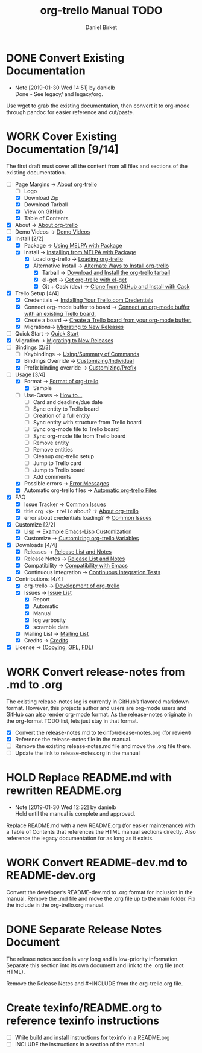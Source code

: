 #+TITLE: org-trello Manual TODO
#+AUTHOR: Daniel Birket
#+EMAIL: danielb@birket.com
#+TODO: TODO(t) NEXT(n) WORK(w) CHEK(c) HOLD(h) | DONE(d) KILL(k)

* DONE Convert Existing Documentation
  CLOSED: [2019-01-30 Wed 14:51]

  - Note [2019-01-30 Wed 14:51] by danielb \\
    Done - See legacy/ and legacy/org.
Use wget to grab the existing documentation, then convert it to org-mode
through pandoc for easier reference and cut/paste.

* WORK Cover Existing Documentation [9/14]
The first draft must cover all the content from all files and sections of
the existing documentation.
- [-] Page Margins -> [[file:org-trello.org::*About%20org-trello][About org-trello]]
  - [ ] Logo
  - [X] Download Zip
  - [X] Download Tarball
  - [X] View on GitHub
  - [X] Table of Contents
- [X] About -> [[file:org-trello.org::*About%20org-trello][About org-trello]]
- [ ] Demo Videos -> [[file:org-trello.org::*Demo%20Videos][Demo Videos]]
- [X] Install [2/2]
  - [X] Package -> [[file:org-trello.org::*Using%20MELPA%20with%20Package][Using MELPA with Package]]
  - [X] Install -> [[file:org-trello.org::*Installing%20from%20MELPA%20with%20Package][Installing from MELPA with Package]]
    - [X] Load org-trello -> [[file:org-trello.org::*Loading%20org-trello][Loading org-trello]]
    - [X] Alternative Install -> [[file:org-trello.org::*Alternate%20Ways%20to%20Install%20org-trello][Alternate Ways to Install org-trello]]
      - [X] Tarball -> [[file:org-trello.org::*Download%20and%20Install%20the%20org-trello%20tarball][Download and Install the org-trello tarball]]
      - [X] el-get -> [[file:org-trello.org::*Get%20org-trello%20with%20el-get][Get org-trello with el-get]]
      - [X] Git + Cask (dev) -> [[file:org-trello.org::*Clone%20from%20GitHub%20and%20Install%20with%20Cask][Clone from GitHub and Install with Cask]]
- [X] Trello Setup [4/4]
  - [X] Credentials -> [[file:org-trello.org::*Installing%20Your%20Trello.com%20Credentials][Installing Your Trello.com Credentials]]
  - [X] Connect org-mode buffer to board -> [[file:org-trello.org::*Connect%20an%20org-mode%20buffer%20with%20an%20existing%20Trello%20board.][Connect an org-mode buffer with an existing Trello board.]]
  - [X] Create a board -> [[file:org-trello.org::*Create%20a%20Trello%20board%20from%20your%20org-mode%20buffer.][Create a Trello board from your org-mode buffer.]]
  - [X] Migrations-> [[file:org-trello.org::#migration][Migrating to New Releases]]
- [ ] Quick Start -> [[file:org-trello.org::*Quick%20Start][Quick Start]]
- [X] Migration -> [[file:org-trello.org::#migration][Migrating to New Releases]]
- [-] Bindings [2/3]
  - [-] Keybindings -> [[file:org-trello.org::*Summary%20of%20Commands][Using/Summary of Commands]]
  - [X] Bindings Override -> [[file:org-trello.org::*Customizing%20Individual%20Keybindings][Customizing/Individual]]
  - [X] Prefix binding override -> [[file:org-trello.org::*Customizing%20the%20Prefix%20Keybinding][Customizing/Prefix]]
- [-] Usage [3/4]
  - [X] Format -> [[file:org-trello.org::*Format%20of%20org-trello][Format of org-trello]]
    - [X] Sample
  - [ ] Use-Cases -> [[file:org-trello.org::*How%20to%E2%80%A6][How to…]]
    - [ ] Card and deadline/due date
    - [ ] Sync entity to Trello board
    - [ ] Creation of a full entity
    - [ ] Sync entity with structure from Trello board
    - [ ] Sync org-mode file to Trello board
    - [ ] Sync org-mode file from Trello board
    - [ ] Remove entity
    - [ ] Remove entities
    - [ ] Cleanup org-trello setup
    - [ ] Jump to Trello card
    - [ ] Jump to Trello board
    - [ ] Add comments
  - [X] Possible errors -> [[file:org-trello.org::*Error%20Messages][Error Messages]]
  - [X] Automatic org-trello files -> [[file:org-trello.org::*Automatic%20org-trello%20Files][Automatic org-trello Files]]
- [X] FAQ
  - [X] Issue Tracker -> [[file:org-trello.org::*Common%20Issues][Common Issues]]
  - [X] title =org <$> trello= about? -> [[file:org-trello.org::*About%20org-trello][About org-trello]]
  - [X] error about credentials loading? -> [[file:org-trello.org::*Common%20Issues][Common Issues]]
- [X] Customize [2/2]
  - [X] Lisp -> [[file:org-trello.org::*Example%20Emacs-Lisp%20Customization][Example Emacs-Lisp Customization]]
  - [X] Customize -> [[file:org-trello.org::*Customizing%20org-trello%20Variables][Customizing org-trello Variables]]
- [X] Downloads [4/4]
  - [X] Releases -> [[file:org-trello.org::*Release%20List%20and%20Notes][Release List and Notes]]
  - [X] Release Notes -> [[file:org-trello.org::*Release%20List%20and%20Notes][Release List and Notes]]
  - [X] Compatibility -> [[file:org-trello.org::*Compatibility%20with%20Emacs][Compatibility with Emacs]]
  - [X] Continuous Integration -> [[file:org-trello.org::*Continuous%20Integration%20Tests][Continuous Integration Tests]]
- [X] Contributions [4/4]
  - [X] org-trello -> [[file:org-trello.org::*Development%20of%20org-trello][Development of org-trello]]
  - [X] Issues -> [[file:org-trello.org::*Issue%20List][Issue List]]
    - [X] Report
    - [X] Automatic
    - [X] Manual
    - [X] log verbosity
    - [X] scramble data
  - [X] Mailing List -> [[file:org-trello.org::*Mailing%20List][Mailing List]]
  - [X] Credits -> [[file:org-trello.org::*Credits][Credits]]
- [X] License -> ([[file:org-trello.org::*COPYING][Copying]], [[file:org-trello.org::*GNU%20General%20Public%20License][GPL]], [[file:org-trello.org::*GNU%20Free%20Documentation%20License][FDL]])

* WORK Convert release-notes from .md to .org

The existing release-notes log is currently in GitHub’s flavored
markdown format. However, this projects author and users are org-mode
users and GitHub can also render org-mode format. As the release-notes
originate in the org-format TODO list, lets just stay in that format.

- [X] Convert the release-notes.md to texinfo/release-notes.org (for review)
- [X] Reference the release-notes file in the manual.
- [ ] Remove the existing release-notes.md file and move the .org file there.
- [ ] Update the link to release-notes.org in the manual

* HOLD Replace README.md with rewritten README.org

  - Note [2019-01-30 Wed 12:32] by danielb \\
    Hold until the manual is complete and approved.

Replace README.md with a new README.org (for easier maintenance) with
a Table of Contents that references the HTML manual sections directly.
Also reference the legacy documentation for as long as it exists.

* WORK Convert README-dev.md to README-dev.org
Convert the developer’s README-dev.md to .org format for inclusion in
the manual. Remove the .md file and move the .org file up to the main
folder. Fix the include in the org-trello.org manual.
* DONE Separate Release Notes Document
  CLOSED: [2019-02-01 Fri 20:45]

The release notes section is very long and is low-priority information. Separate
this section into its own document and link to the .org file (not
HTML).

Remove the Release Notes and #+INCLUDE from the org-trello.org file.
* Create texinfo/README.org to reference texinfo instructions

- [ ] Write build and install instructions for texinfo in a README.org
- [ ] INCLUDE the instructions in a section of the manual
